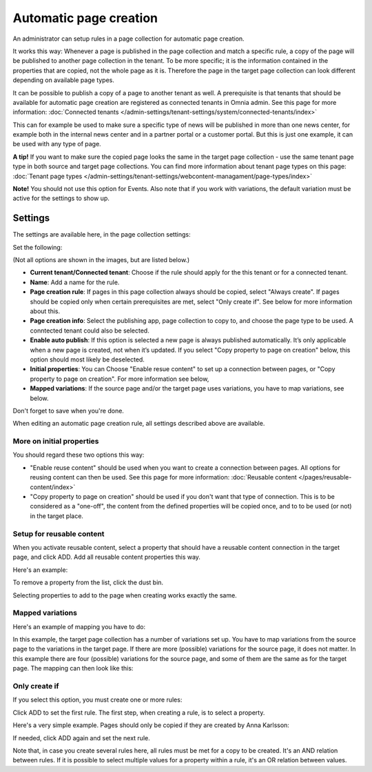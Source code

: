 Automatic page creation
=========================

An administrator can setup rules in a page collection for automatic page creation.

It works this way: Whenever a page is published in the page collection and match a specific rule, a copy of the page will be published to another page collection in the tenant. To be more specific; it is the information contained in the properties that are copied, not the whole page as it is. Therefore the page in the target page collection can look different depending on available page types. 

It can be possible to publish a copy of a page to another tenant as well. A prerequisite is that tenants that should be available for automatic page creation are registered as connected tenants in Omnia admin. See this page for more information: :doc:`Connected tenants </admin-settings/tenant-settings/system/connected-tenants/index>`

This can for example be used to make sure a specific type of news will be published in more than one news center, for example both in the internal news center and in a partner portal or a customer portal. But this is just one example, it can be used with any type of page.

**A tip!** If you want to make sure the copied page looks the same in the target page collection - use the same tenant page type in both source and target page collections. You can find more information about tenant page types on this page: :doc:`Tenant page types </admin-settings/tenant-settings/webcontent-managament/page-types/index>`

**Note!** You should not use this option for Events. Also note that if you work with variations, the default variation must be active for the settings to show up.

Settings
*********
The settings are available here, in the page collection settings:

.. image:: automatic-page-1-76.png

Set the following:

.. image:: automatic-page-2-76.png

(Not all options are shown in the images, but are listed below.)

+ **Current tenant/Connected tenant**: Choose if the rule should apply for the this tenant or for a connected tenant.
+ **Name**: Add a name for the rule.
+ **Page creation rule**: If pages in this page collection always should be copied, select "Always create". If pages should be copied only when certain prerequisites are met, select "Only create if". See below for more information about this.
+ **Page creation info**: Select the publishing app, page collection to copy to, and choose the page type to be used. A conntected tenant could also be selected.
+ **Enable auto publish**: If this option is selected a new page is always published automatically. It’s only applicable when a new page is created, not when it’s updated. If you select "Copy property to page on creation" below, this option should most likely be deselected. 
+ **Initial properties**: You can Choose "Enable resue content" to set up a connection between pages, or "Copy property to page on creation". For more information see below, 
+ **Mapped variations**: If the source page and/or the target page uses variations, you have to map variations, see below.

Don't forget to save when you're done.

When editing an automatic page creation rule, all settings described above are available.

More on initial properties
--------------------------
You should regard these two options this way:

+ "Enable reuse content" should be used when you want to create a connection between pages. All options for reusing content can then be used. See this page for more information: :doc:`Reusable content </pages/reusable-content/index>`
+ "Copy property to page on creation" should be used if you don't want that type of connection. This is to be considered as a "one-off", the content from the defined properties will be copied once, and to to be used (or not) in the target place.

Setup for reusable content
------------------------------
When you activate reusable content, select a property that should have a reusable content connection in the target page, and click ADD. Add all reusable content properties this way.

Here's an example:

.. image:: automatic-page-reusable-example-new.png

To remove a property from the list, click the dust bin.

Selecting properties to add to the page when creating works exactly the same.

Mapped variations
-------------------
Here's an example of mapping you have to do:

.. image:: automatic-page-mapped-new.png

In this example, the target page collection has a number of variations set up. You have to map variations from the source page to the variations in the target page. If there are more (possible) variations for the source page, it does not matter. In this example there are four (possible) variations for the source page, and some of them are the same as for the target page. The mapping can then look like this:

.. image:: automatic-page-mapped-example-1-new2.png

Only create if
---------------
If you select this option, you must create one or more rules:

.. image:: automatic-page-3-new.png

Click ADD to set the first rule. The first step, when creating a rule, is to select a property.

.. image:: automatic-page-4-new2.png

Here's a very simple example. Pages should only be copied if they are created by Anna Karlsson:

.. image:: automatic-page-example-new.png

If needed, click ADD again and set the next rule. 

Note that, in case you create several rules here, all rules must be met for a copy to be created. It's an AND relation between rules. If it is possible to select multiple values for a property within a rule, it's an OR relation between values. 


